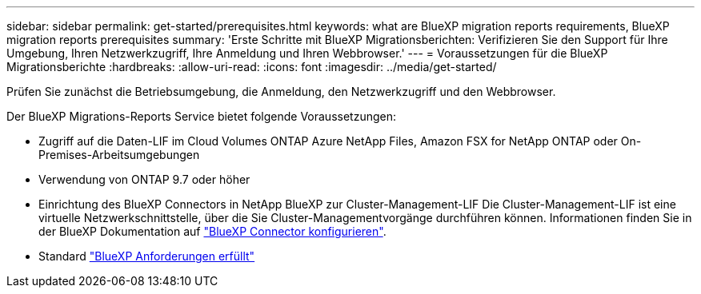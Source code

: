 ---
sidebar: sidebar 
permalink: get-started/prerequisites.html 
keywords: what are BlueXP migration reports requirements, BlueXP migration reports prerequisites 
summary: 'Erste Schritte mit BlueXP Migrationsberichten: Verifizieren Sie den Support für Ihre Umgebung, Ihren Netzwerkzugriff, Ihre Anmeldung und Ihren Webbrowser.' 
---
= Voraussetzungen für die BlueXP Migrationsberichte
:hardbreaks:
:allow-uri-read: 
:icons: font
:imagesdir: ../media/get-started/


[role="lead"]
Prüfen Sie zunächst die Betriebsumgebung, die Anmeldung, den Netzwerkzugriff und den Webbrowser.

Der BlueXP Migrations-Reports Service bietet folgende Voraussetzungen:

* Zugriff auf die Daten-LIF im Cloud Volumes ONTAP Azure NetApp Files, Amazon FSX for NetApp ONTAP oder On-Premises-Arbeitsumgebungen
* Verwendung von ONTAP 9.7 oder höher
* Einrichtung des BlueXP Connectors in NetApp BlueXP zur Cluster-Management-LIF Die Cluster-Management-LIF ist eine virtuelle Netzwerkschnittstelle, über die Sie Cluster-Managementvorgänge durchführen können. Informationen finden Sie in der BlueXP Dokumentation auf https://docs.netapp.com/us-en/cloud-manager-setup-admin/concept-connectors.html["BlueXP Connector konfigurieren"].
* Standard https://docs.netapp.com/us-en/cloud-manager-setup-admin/reference-checklist-cm.html["BlueXP Anforderungen erfüllt"]


